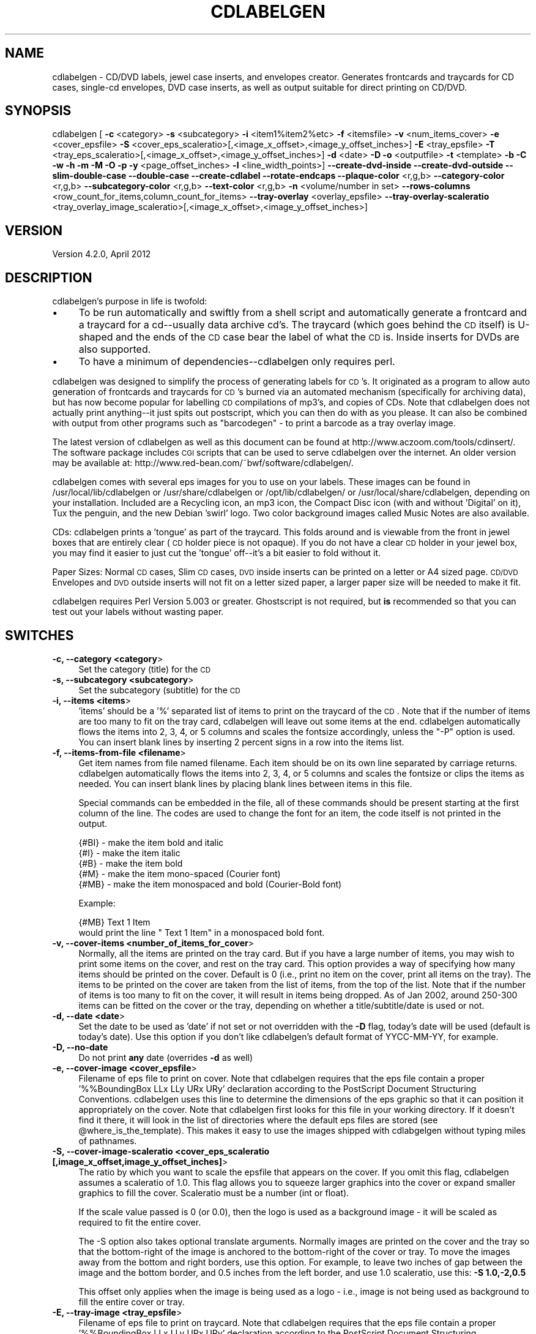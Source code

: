 .\" Automatically generated by Pod::Man 2.1801 (Pod::Simple 3.05)
.\"
.\" Standard preamble:
.\" ========================================================================
.de Sp \" Vertical space (when we can't use .PP)
.if t .sp .5v
.if n .sp
..
.de Vb \" Begin verbatim text
.ft CW
.nf
.ne \\$1
..
.de Ve \" End verbatim text
.ft R
.fi
..
.\" Set up some character translations and predefined strings.  \*(-- will
.\" give an unbreakable dash, \*(PI will give pi, \*(L" will give a left
.\" double quote, and \*(R" will give a right double quote.  \*(C+ will
.\" give a nicer C++.  Capital omega is used to do unbreakable dashes and
.\" therefore won't be available.  \*(C` and \*(C' expand to `' in nroff,
.\" nothing in troff, for use with C<>.
.tr \(*W-
.ds C+ C\v'-.1v'\h'-1p'\s-2+\h'-1p'+\s0\v'.1v'\h'-1p'
.ie n \{\
.    ds -- \(*W-
.    ds PI pi
.    if (\n(.H=4u)&(1m=24u) .ds -- \(*W\h'-12u'\(*W\h'-12u'-\" diablo 10 pitch
.    if (\n(.H=4u)&(1m=20u) .ds -- \(*W\h'-12u'\(*W\h'-8u'-\"  diablo 12 pitch
.    ds L" ""
.    ds R" ""
.    ds C` ""
.    ds C' ""
'br\}
.el\{\
.    ds -- \|\(em\|
.    ds PI \(*p
.    ds L" ``
.    ds R" ''
'br\}
.\"
.\" Escape single quotes in literal strings from groff's Unicode transform.
.ie \n(.g .ds Aq \(aq
.el       .ds Aq '
.\"
.\" If the F register is turned on, we'll generate index entries on stderr for
.\" titles (.TH), headers (.SH), subsections (.SS), items (.Ip), and index
.\" entries marked with X<> in POD.  Of course, you'll have to process the
.\" output yourself in some meaningful fashion.
.ie \nF \{\
.    de IX
.    tm Index:\\$1\t\\n%\t"\\$2"
..
.    nr % 0
.    rr F
.\}
.el \{\
.    de IX
..
.\}
.\"
.\" Accent mark definitions (@(#)ms.acc 1.5 88/02/08 SMI; from UCB 4.2).
.\" Fear.  Run.  Save yourself.  No user-serviceable parts.
.    \" fudge factors for nroff and troff
.if n \{\
.    ds #H 0
.    ds #V .8m
.    ds #F .3m
.    ds #[ \f1
.    ds #] \fP
.\}
.if t \{\
.    ds #H ((1u-(\\\\n(.fu%2u))*.13m)
.    ds #V .6m
.    ds #F 0
.    ds #[ \&
.    ds #] \&
.\}
.    \" simple accents for nroff and troff
.if n \{\
.    ds ' \&
.    ds ` \&
.    ds ^ \&
.    ds , \&
.    ds ~ ~
.    ds /
.\}
.if t \{\
.    ds ' \\k:\h'-(\\n(.wu*8/10-\*(#H)'\'\h"|\\n:u"
.    ds ` \\k:\h'-(\\n(.wu*8/10-\*(#H)'\`\h'|\\n:u'
.    ds ^ \\k:\h'-(\\n(.wu*10/11-\*(#H)'^\h'|\\n:u'
.    ds , \\k:\h'-(\\n(.wu*8/10)',\h'|\\n:u'
.    ds ~ \\k:\h'-(\\n(.wu-\*(#H-.1m)'~\h'|\\n:u'
.    ds / \\k:\h'-(\\n(.wu*8/10-\*(#H)'\z\(sl\h'|\\n:u'
.\}
.    \" troff and (daisy-wheel) nroff accents
.ds : \\k:\h'-(\\n(.wu*8/10-\*(#H+.1m+\*(#F)'\v'-\*(#V'\z.\h'.2m+\*(#F'.\h'|\\n:u'\v'\*(#V'
.ds 8 \h'\*(#H'\(*b\h'-\*(#H'
.ds o \\k:\h'-(\\n(.wu+\w'\(de'u-\*(#H)/2u'\v'-.3n'\*(#[\z\(de\v'.3n'\h'|\\n:u'\*(#]
.ds d- \h'\*(#H'\(pd\h'-\w'~'u'\v'-.25m'\f2\(hy\fP\v'.25m'\h'-\*(#H'
.ds D- D\\k:\h'-\w'D'u'\v'-.11m'\z\(hy\v'.11m'\h'|\\n:u'
.ds th \*(#[\v'.3m'\s+1I\s-1\v'-.3m'\h'-(\w'I'u*2/3)'\s-1o\s+1\*(#]
.ds Th \*(#[\s+2I\s-2\h'-\w'I'u*3/5'\v'-.3m'o\v'.3m'\*(#]
.ds ae a\h'-(\w'a'u*4/10)'e
.ds Ae A\h'-(\w'A'u*4/10)'E
.    \" corrections for vroff
.if v .ds ~ \\k:\h'-(\\n(.wu*9/10-\*(#H)'\s-2\u~\d\s+2\h'|\\n:u'
.if v .ds ^ \\k:\h'-(\\n(.wu*10/11-\*(#H)'\v'-.4m'^\v'.4m'\h'|\\n:u'
.    \" for low resolution devices (crt and lpr)
.if \n(.H>23 .if \n(.V>19 \
\{\
.    ds : e
.    ds 8 ss
.    ds o a
.    ds d- d\h'-1'\(ga
.    ds D- D\h'-1'\(hy
.    ds th \o'bp'
.    ds Th \o'LP'
.    ds ae ae
.    ds Ae AE
.\}
.rm #[ #] #H #V #F C
.\" ========================================================================
.\"
.IX Title "CDLABELGEN 1"
.TH CDLABELGEN 1 "2012-04-15" "perl v5.10.0" "User Contributed Perl Documentation"
.\" For nroff, turn off justification.  Always turn off hyphenation; it makes
.\" way too many mistakes in technical documents.
.if n .ad l
.nh
.SH "NAME"
cdlabelgen \- CD/DVD labels, jewel case inserts, and envelopes creator.
Generates frontcards and traycards for CD cases, single\-cd envelopes, DVD
case inserts, as well as output suitable for direct printing on CD/DVD.
.SH "SYNOPSIS"
.IX Header "SYNOPSIS"
cdlabelgen [ \fB\-c\fR <category> \fB\-s\fR <subcategory>
\&\fB\-i\fR <item1%item2%etc> \fB\-f\fR <itemsfile>  \fB\-v\fR <num_items_cover>
\&\fB\-e\fR <cover_epsfile>
\&\fB\-S\fR <cover_eps_scaleratio>[,<image_x_offset>,<image_y_offset_inches>]
\&\fB\-E\fR <tray_epsfile> 
\&\fB\-T\fR <tray_eps_scaleratio>[,<image_x_offset>,<image_y_offset_inches>]
\&\fB\-d\fR <date> \fB\-D\fR \fB\-o\fR <outputfile>
\&\fB\-t\fR <template> \fB\-b\fR \fB\-C\fR \fB\-w\fR \fB\-h\fR \fB\-m\fR \fB\-M\fR \fB\-O\fR \fB\-p\fR
\&\fB\-y\fR <page_offset_inches>  \fB\-l\fR <line_width_points>]
\&\fB\-\-create\-dvd\-inside\fR
\&\fB\-\-create\-dvd\-outside\fR
\&\fB\-\-slim\-double\-case\fR
\&\fB\-\-double\-case\fR
\&\fB\-\-create\-cdlabel\fR
\&\fB\-\-rotate\-endcaps\fR
\&\fB\-\-plaque\-color\fR <r,g,b>
\&\fB\-\-category\-color\fR <r,g,b>
\&\fB\-\-subcategory\-color\fR <r,g,b>
\&\fB\-\-text\-color\fR <r,g,b>
\&\fB\-n\fR <volume/number in set>
\&\fB\-\-rows\-columns\fR <row_count_for_items,column_count_for_items>
\&\fB\-\-tray\-overlay\fR <overlay_epsfile>
\&\fB\-\-tray\-overlay\-scaleratio\fR <tray_overlay_image_scaleratio>[,<image_x_offset>,<image_y_offset_inches>]
.SH "VERSION"
.IX Header "VERSION"
.IP "Version 4.2.0, April 2012" 4
.IX Item "Version 4.2.0, April 2012"
.SH "DESCRIPTION"
.IX Header "DESCRIPTION"
cdlabelgen's purpose in life is twofold:
.IP "\(bu" 4
To be run automatically and swiftly from a shell script and
automatically generate a frontcard and a traycard for a cd\*(--usually
data archive cd's. The traycard (which goes behind the \s-1CD\s0 itself) is
U\-shaped and the ends of the \s-1CD\s0 case bear the label of what the \s-1CD\s0 is.
Inside inserts for DVDs are also supported.
.IP "\(bu" 4
To have a minimum of dependencies\*(--cdlabelgen only requires perl.
.PP
cdlabelgen was designed to simplify the process of generating labels
for \s-1CD\s0's. It originated as a program to allow auto generation of
frontcards and traycards for \s-1CD\s0's burned via an automated mechanism
(specifically for archiving data), but has now become popular for
labelling \s-1CD\s0 compilations of mp3's, and copies of CDs. Note that
cdlabelgen does not actually print anything\*(--it just spits out
postscript, which you can then do with as you please. It can also be
combined with output from other programs such as \*(L"barcodegen\*(R" \- to print
a barcode as a tray overlay image.
.PP
The latest version of cdlabelgen as well as this document can be
found at http://www.aczoom.com/tools/cdinsert/. The software package
includes \s-1CGI\s0 scripts that can be used to serve cdlabelgen over the
internet.
An older version may be available at:
http://www.red\-bean.com/~bwf/software/cdlabelgen/.
.PP
cdlabelgen comes with several eps images for you to use on your
labels. These images can be found in /usr/local/lib/cdlabelgen or
/usr/share/cdlabelgen or /opt/lib/cdlabelgen/ or
/usr/local/share/cdlabelgen, depending on your installation. Included
are a Recycling icon, an mp3 icon, the Compact Disc icon (with and
without 'Digital' on it), Tux the penguin, and the new Debian 'swirl'
logo. Two color background images called Music Notes are also
available.
.PP
CDs: cdlabelgen prints a 'tongue' as part of the
traycard. This folds around and is viewable from the front in jewel
boxes that are entirely clear (\s-1CD\s0 holder piece is not opaque). If you
do not have a clear \s-1CD\s0 holder in your jewel box, you may find it
easier to just cut the 'tongue' off\*(--it's a bit easier to fold without
it.
.PP
Paper Sizes: Normal \s-1CD\s0 cases, Slim \s-1CD\s0 cases, \s-1DVD\s0 inside inserts
can be printed on a letter or A4 sized page.
\&\s-1CD/DVD\s0 Envelopes and \s-1DVD\s0 outside inserts will not fit on a
letter sized paper, a larger paper size will be needed to make it fit.
.PP
cdlabelgen requires Perl Version 5.003 or greater. Ghostscript is not
required, but \fBis\fR recommended so that you can test out your labels
without wasting paper.
.SH "SWITCHES"
.IX Header "SWITCHES"
.IP "\fB\-c, \-\-category <category\fR>" 4
.IX Item "-c, --category <category>"
Set the category (title) for the \s-1CD\s0
.IP "\fB\-s, \-\-subcategory <subcategory\fR>" 4
.IX Item "-s, --subcategory <subcategory>"
Set the subcategory (subtitle) for the \s-1CD\s0
.IP "\fB\-i, \-\-items <items\fR>" 4
.IX Item "-i, --items <items>"
\&'items' should be a '%' separated list of items to print on the
traycard of the \s-1CD\s0.  Note that if the number of items are too many
to fit on the tray card, cdlabelgen will leave out some items at the end.
cdlabelgen automatically flows the items into 2, 3, 4, or 5 columns
and scales the fontsize accordingly, unless the \f(CW\*(C`\-P\*(C'\fR option is used.
You can insert blank lines by
inserting 2 percent signs in a row into the items list.
.IP "\fB\-f, \-\-items\-from\-file <filename\fR>" 4
.IX Item "-f, --items-from-file <filename>"
Get item names from file named filename. Each item should be on its
own line separated by carriage returns. 
cdlabelgen automatically flows the items into 2, 3, 4, or 5
columns and scales the fontsize or clips the items as needed.
You can insert blank lines by placing blank lines between items in this file.
.Sp
Special commands can be embedded in the file, all of these commands
should be present starting at the first column of the line.
The codes are used to change the font for an item, the code itself is not
printed in the output.
.Sp
.Vb 5
\& {#BI}     \- make the item bold and italic
\& {#I}      \- make the item italic
\& {#B}      \- make the item bold
\& {#M}      \- make the item mono\-spaced (Courier font)
\& {#MB}     \- make the item monospaced and bold (Courier\-Bold font)
.Ve
.Sp
Example:
.Sp
.Vb 2
\& {#MB}    Text 1 Item
\&would print the line "    Text 1 Item" in a monospaced bold font.
.Ve
.IP "\fB\-v, \-\-cover\-items <number_of_items_for_cover\fR>" 4
.IX Item "-v, --cover-items <number_of_items_for_cover>"
Normally, all the items are printed on the tray card.
But if you have a large number of items, you may wish to print some items
on the cover, and rest on the tray card.
This option provides a way of specifying how many items should be printed
on the cover. Default is 0 (i.e., print no item on the cover, print all
items on the tray). The items to be printed on the cover are taken from
the list of items, from the top of the list.
Note that if the number of items is too many to fit on the cover,
it will result in items being dropped. As of Jan 2002, around
250\-300 items can be fitted on the cover or the tray, depending on
whether a title/subtitle/date is used or not.
.IP "\fB\-d, \-\-date <date\fR>" 4
.IX Item "-d, --date <date>"
Set the date to be used as 'date' if not set or not overridden with
the \fB\-D\fR flag, today's date will be used (default is today's
date). Use this option if you don't like cdlabelgen's default format of
YYCC-MM-YY, for example.
.IP "\fB\-D, \-\-no\-date\fR" 4
.IX Item "-D, --no-date"
Do not print \fBany\fR date (overrides \fB\-d\fR as well)
.IP "\fB\-e, \-\-cover\-image <cover_epsfile\fR>" 4
.IX Item "-e, --cover-image <cover_epsfile>"
Filename of eps file to print on cover. Note that cdlabelgen requires
that the eps file contain a proper '%%BoundingBox LLx LLy URx URy'
declaration according to the PostScript Document Structuring
Conventions. cdlabelgen uses this line to determine the dimensions of
the eps graphic so that it can position it appropriately on the
cover. Note that cdlabelgen first looks for this file in your working
directory. If it doesn't find it there, it will look in the list of
directories where the default eps files are stored (see
\&\f(CW@where_is_the_template\fR). This makes it easy to use the images shipped
with cdlabgelgen without typing miles of pathnames.
.IP "\fB\-S, \-\-cover\-image\-scaleratio <cover_eps_scaleratio [,image_x_offset,image_y_offset_inches]\fR>" 4
.IX Item "-S, --cover-image-scaleratio <cover_eps_scaleratio [,image_x_offset,image_y_offset_inches]>"
The ratio by which you want to scale the epsfile that appears on the
cover. If you omit this flag, cdlabelgen assumes a scaleratio of
1.0. This flag allows you to squeeze larger graphics into the cover or
expand smaller graphics to fill the cover. Scaleratio must be a number
(int or float).
.Sp
If the scale value passed is 0 (or 0.0), then the
logo is used as a background image \- it will be scaled as required
to fit the entire cover.
.Sp
The \-S option also takes optional translate arguments.
Normally images are printed on the cover and the tray so that the
bottom-right of the image is anchored to the bottom-right of the cover or
tray. To move the images away from the bottom and right borders, use this
option. For example, to leave two inches of gap between the image and the
bottom border, and 0.5 inches from the left border, and use 1.0
scaleratio, use this: \fB\-S 1.0,\-2,0.5\fR
.Sp
This offset only applies when the image is being used as a logo \- i.e.,
image is not being used as background to fill the entire cover or tray.
.IP "\fB\-E, \-\-tray\-image <tray_epsfile\fR>" 4
.IX Item "-E, --tray-image <tray_epsfile>"
Filename of eps file to print on traycard. Note that cdlabelgen
requires that the eps file contain a proper '%%BoundingBox LLx LLy URx
URy' declaration according to the PostScript Document Structuring
Conventions. cdlabelgen uses this line to determine the dimensions of
the eps graphic so that it can position it appropriately on the
cover. Note that cdlabelgen first looks for this file in your working
directory. If it doesn't find it there, it will look in the list of
directories where the default eps files are stored (see
\&\f(CW@where_is_the_template\fR). This makes it easy to use the images shipped
with cdlabgelgen without typing miles of pathnames.
.IP "\fB\-T, \-\-tray\-image\-scaleratio <tray_eps_scaleratio [,image_x_offset,image_y_offset_inches]\fR>" 4
.IX Item "-T, --tray-image-scaleratio <tray_eps_scaleratio [,image_x_offset,image_y_offset_inches]>"
The ratio by which you want to scale the epsfile that appears on the
traycard. If you omit this flag, cdlabelgen assumes a scaleratio of
1. This flag allows you to squeeze larger graphics into the traycard or
expand smaller graphics to fill the traycard. Scaleratio must be a 
positive number (int or float) specifying the scale.
.Sp
If the scale value passed is the word \fBfill1\fR, then the image is used as a
background \- it is scaled so that it completely fills the interior tray
card region.  The value \fB0\fR (or 0.0) works same as the
\&\fBfill1\fR argument.
.Sp
If the value passed is the word \fBfill2\fR, then the image is used as a
background to fill more than just the tray.
For normal \s-1CD\s0 cases, the image is scaled so that it completely fills
both the tray card
region, and the two endcaps (but not the extreme right-hand 'tongue\-cap')
for normal cd cases.
For Slim \s-1CD\s0 cases or \s-1DVD\s0 Inside/Outside covers, the tray image will fill
both the tray and cover regions (including any spines).
For directly printing on a \s-1CD\s0 (\-\-create\-cdlabel), fill2
option works like the fill1 option.
.Sp
The \-T option also takes optional translate arguments.
Normally images are printed on the cover and the tray so that the
bottom-right of the image is anchored to the bottom-right of the cover or
tray. To move the images away from the bottom and right borders, use this
option. For example, to leave two inches of gap between the image and the
bottom border, and 0.5 inches from the left border, and use 1.0
scaleratio, use this: \fB\-T 1.0,\-2,0.5\fR
.Sp
This offset only applies when the image is being used as a logo \- i.e.,
image is not being used as background to fill the entire cover or tray.
.IP "\fB\-o, \-\-output\-file <outputfile\fR>" 4
.IX Item "-o, --output-file <outputfile>"
If the \fB\-o\fR flag is used, cdlabelgen prints to outputfile instead of \s-1STDOUT\s0.
.IP "\fB\-t, \-\-template <template\fR>" 4
.IX Item "-t, --template <template>"
Specify explicitly which template to use. This is useful if you need
to debug the PostScript code in the
template, use a different template, or if you have created
your own template to use in lieu of the one provided with
cdlabelgen.
.IP "\fB\-b, \-\-no\-tray\-plaque\fR" 4
.IX Item "-b, --no-tray-plaque"
Suppresses printing of the Plaque on the traycard, thus allowing you
to either fit even more items on the traycard, or to use a slightly 
larger font size for the items.
.IP "\fB\-C, \-\-no\-cover\-plaque\fR" 4
.IX Item "-C, --no-cover-plaque"
Suppresses printing of the plaque on the front cover, thus allowing 
a cover image that fills the front cover, but still displaying category
and sub-category information in the other usual places.
.IP "\fB\-h, \-\-help\fR" 4
.IX Item "-h, --help"
print out the usage message
.IP "\fB\-w, \-\-tray\-word\-wrap\fR" 4
.IX Item "-w, --tray-word-wrap"
Enables word wrapping of the items that print on the traycard. Note
that this is *not* extensively tested and may be buggy! Make sure that
you preview your label before printing it if you use this flag.
.Sp
If there is a problem with \f(CW\*(C`\-w\*(C'\fR, the best option right now is to split
lines in the input itself, and to omit the \f(CW\*(C`\-w\*(C'\fR option.
.IP "\fB\-m, \-\-slim\-case\fR" 4
.IX Item "-m, --slim-case"
Creates covers suitable for use in slim cd-cases, this means
no tray card (the tray card is now the inside front cover). 
This creates a two page, folding cover insert. This could also be
used in normal cd cases as an inside insert.
.Sp
Slim case option can be used with outside dvd inserts
( \-\-create\-dvd\-outside ) also \- in which case the outside insert
is created for half-height \s-1DVD\s0 case.
.IP "\fB\-O, \-\-outside\-foldout\fR" 4
.IX Item "-O, --outside-foldout"
Output slim cd cover cases (or dvd inserts) with the order of the
pages switched so the folding line lies on the outside
of a normal case. Can be used when printing either the slim-cd-case or
dvd-inside inserts.
.Sp
This option is best used along with option \-m (\-\-slim\-case) or
\&\-\-create\-dvd\-inside.
.IP "\fB\-\-rotate\-endcaps\fR" 4
.IX Item "--rotate-endcaps"
Endcap text is rotated by 180 degrees, to flip the text around.
.IP "\fB\-M, \-\-create\-envelope\fR" 4
.IX Item "-M, --create-envelope"
Creates covers suitable for use as envelopes for a \s-1CD\s0. Guide lines
are printed, to aid in folding the printout correctly.
.IP "\fB\-\-create\-dvd\-inside\fR" 4
.IX Item "--create-dvd-inside"
Creates inserts suitable for use as inside insert for a normal \s-1DVD\s0 case.
Guide lines are printed, to aid in folding the printout correctly.
Note: \s-1DVD\s0 inserts may not print fully on Letter or A4 sized paper
printers; it may require larger paper sizes.
.IP "\fB\-\-create\-dvd\-outside\fR" 4
.IX Item "--create-dvd-outside"
Creates inserts suitable for use as outside cover inserts
for a normal \s-1DVD\s0 case.
Guide lines are printed, to aid in folding the printout correctly.
Note: \s-1DVD\s0 inserts may not print fully on Letter or A4 sized paper
printers; it may require larger paper sizes.
.Sp
Slim case option ( \-\-slim\-case ) can be used with outside dvd inserts
also \- in which case the outside insert is created for half-height \s-1DVD\s0 case.
.IP "\fB\-\-double\-case\fR" 4
.IX Item "--double-case"
Create covers for double-sided \s-1DVD\s0 cases that hold 6 DVDs.
Only double-width \s-1DVD\s0 cases are supported, double-width \s-1CD\s0 cases are not
supported.
Therefore, using \-\-double\-case also implies the \-\-create\-dvd\-outside option.
Note: \s-1DVD\s0 inserts may not print fully on Letter or A4 sized paper
printers; it may require larger paper sizes.
.IP "\fB\-\-slim\-double\-case\fR" 4
.IX Item "--slim-double-case"
Create covers for double-sided \s-1DVD\s0 cases that hold 6 DVDs in boxes 1.5 times the 
depth of normal dvd cases.
Only \s-1DVD\s0 cases are supported with this option, slim-double-width \s-1CD\s0 cases are not
supported.
Therefore, using \-\-slim\-double\-case also implies the \-\-create\-dvd\-outside option.
Note: \s-1DVD\s0 inserts may not print fully on Letter or A4 sized paper
printers; it may require larger paper sizes.
.IP "\fB\-\-create\-cdlabel\fR" 4
.IX Item "--create-cdlabel"
For directly printing on a \s-1CD\s0 or \s-1DVD\s0. As of January 2005, there are
inkjets printers that can print on certain types of blank \s-1CD/DVD\s0 discs.
Only a small number of items can be printed on the \s-1CD\s0, and the number of
characters in the title and subtitle is also limited.
Always check the output visually by using PostScript viewers or printing
on paper, before printing on the \s-1CD\s0.
.Sp
With this option, the top portion of the disc represents the \*(L"cover\*(R" area \-
so arguments related to the cover:
title (\-\-category), subtitle (\-\-subcategory), \-\-no\-cover\-plaque,
\&\-\-cover\-items, \-\-cover\-image, etc all apply to the top area.
The bottom portion of the disc represents the \*(L"tray\*(R" area, so arguments
related to the tray:
\&\-\-no\-tray\-plaque, \-\-tray\-image, etc all apply to the bottom area.
The date (\-\-date) string, if present, is printed along the bottom curved
edge of the disc.
.Sp
Background images can be specified using the \-\-cover\-image option, 
modified as need by the \-\-cover\-image\-scaleratio.
If \-\-tray\-image is also specified, note that the cover image is printed
first, then the tray image overwrites the cover image. The title/items text
is then finally printed over all the images.
.Sp
The \-\-no\-tray\-plaque and/or \-\-no\-cover\-plaque (along with
\&\-\-cover\-items) option is also recommended with \-\-create\-cdlabel,
otherwise there may be no space for any items to be printed on the disc.
.Sp
The \-\-clip\-items option is also recommended.
.IP "\fB\-p, \-\-clip\-items\fR" 4
.IX Item "-p, --clip-items"
Enables clipping of items; uses fixed font size for all items.
Normally, the template.ps used by cdlabelgen will try to fit an
item in a given column by reducing the font size if needed. This is
ok if done for one or two items, but if done too often, it makes the
tray card look ugly, with text of varying font sizes.
.Sp
Use this option to use a fixed width font for all items. If the item
is too large to fit in a column, the text will be clipped instead.
.IP "\fB\-y, \-\-page\-offset [<page_x_offset_inches,]<page_y_offset_inches\fR" 4
.IX Item "-y, --page-offset [<page_x_offset_inches,]<page_y_offset_inches"
Use this to move the entire output up or down (y_offset), to make the
output fit on appropriate sized paper. For letter sized paper,
0.8 works well, and for
A4 paper, 1.5 works well. The value is in units of inches.
An optional X\-axis offset can also be specified.
Default values: 1 inch for X\-axis, 0.8 inches for Y\-axis.
.IP "\fB\-l, \-\-line\-width <line_width_points\fR>" 4
.IX Item "-l, --line-width <line_width_points>"
Specify size in points of 
the edge and interior lines of the cover and tray card.
If this is 0, then the lines are omitted for both the cover and tray
(but guide cut lines are still printed). The size is specified in points
(1 point is 1/72 inch).
.IP "\fB\-\-plaque\-color <r,g,b\fR>" 4
.IX Item "--plaque-color <r,g,b>"
Specify a color to fill plaque.
Color must be specified using the rgb components, each value
should be between 0 and 255.
.IP "\fB\-\-category\-color <r,g,b\fR>" 4
.IX Item "--category-color <r,g,b>"
Specify a color for category.
Color must be specified using the rgb components, each value
should be between 0 and 255.
.IP "\fB\-\-subcategory\-color <r,g,b\fR>" 4
.IX Item "--subcategory-color <r,g,b>"
Specify a color for subcategory.
Color must be specified using the rgb components, each value
should be between 0 and 255.
.IP "\fB\-\-text\-color <r,g,b\fR>" 4
.IX Item "--text-color <r,g,b>"
Specify a color for text \- this is used for the list of items, and the
date display under the plaque and in the end-caps.
Color must be specified using the rgb components, each value
should be between 0 and 255.
.IP "\fB\-n, \-\-number\-in\-set <string\fR>" 4
.IX Item "-n, --number-in-set <string>"
Append volume information to the end of the date string.  This should
be a single string.  If used in conjuction with \f(CW\*(C`\-D\*(C'\fR, it will be in
place of the date; otherwise, it is appended to the date as \*(L" \-
<number\-in\-set>\*(R"
.IP "\fB\-\-rows\-columns <row_count_for_items,column_count_for_items\fR>" 4
.IX Item "--rows-columns <row_count_for_items,column_count_for_items>"
The \-\-rows\-columns options forces the list of items to be printed using
that many rows, and that many columns.
Both numbers have to be provided, no spaces, for example:
\&\-\-rows\-columns=11,3
.Sp
The list of items is laid out in top-down, left-to-right fashion.
Use blank items in the input, to get appropriately aligned columns.
.Sp
\&\-\-rows\-columns applies to the list of items wherever they are printed \- normally
on the tray only, but may include cover, or the top and bottom portions
of the round printouts for direct \s-1CD\s0 label printing.
Same values apply to all these variations,
so if you need different number of rows/columns for cover vs
tray, you can use two different runs of cdlabelgen, to get two postscript
files, and pick the cover from one printout, and tray from the other.
This will work for jewel-case inserts, but may not work for direct \s-1CD\s0
label printing.
.IP "\fB\-\-tray\-overlay overlay_epsfile\fR" 4
.IX Item "--tray-overlay overlay_epsfile"
Filename of eps file to print as overlay on traycard. This image
is printed over the background image (tray-image) as well as the list 
of items. Therefore, this is useful for things like barcodes.
In terms of \s-1EPS\s0 file requirements, see the \-\-tray\-image option
description.
.IP "\fB\-\-tray\-overlay\-scaleratio tray_overlay_image_scaleratio[,image_x_offset,image_y_offset_inches]\fR" 4
.IX Item "--tray-overlay-scaleratio tray_overlay_image_scaleratio[,image_x_offset,image_y_offset_inches]"
The ratio by which you want to scale the epsfile that is used with the
\&\-\-tray\-overlay option, and optionally to translate the overlay.
Normally overlay image is printed on the tray so that the
bottom-right of the image is anchored to the bottom-right of the
tray. To move the images away from the bottom and right borders, use this
option. For example, to leave 0.1 inches of gap between the image and the
bottom border, and 0.2 inches from the right border, and use 1.0
scaleratio (no scaling), use this: \fB\-\-tray\-overlay\-scaleratio 1.0,\-0.2,0.1\fR
.SH "EXAMPLES"
.IX Header "EXAMPLES"
.Vb 3
\&    cdlabelgen \-c "My Filesystem" 
\&                 \-s "/usr/local/foo"
\&                 \-e postscript/recycle.eps > foo.ps
\&
\&    cdlabelgen \-c "title of cd"
\&                 \-s "subtitle"
\&                 \-i "Item 1%and Item 2%a third item here perhaps"
\&                 \-e postscript/recycle.eps \-o bar.ps
\&
\&    cdlabelgen \-c "Fitz"
\&                 \-s "home directory"
\&                 \-o qux.ps
\&
\&
\&    cdlabelgen \-c "Backups"
\&                 \-s "home directory"
\&                 \-n "4 of 5"
\&
\&    Direct printing on a CD or DVD, if file "example5.txt" has list of items:
\&    cdlabelgen \-\-clip\-items \-\-no\-tray\-plaque \-\-date "Jan 2005"
\&      \-c "Collections 12" \-s "\- english songs \-"
\&      \-\-cover\-image "music2.eps" \-\-cover\-image\-scaleratio 0.0
\&      \-\-tray\-image "mp3.eps" \-\-tray\-image\-scaleratio 0.5,\-0.5,2
\&      \-\-page\-offset 0.5,0.5 \-f example5.txt \-o test.ps
.Ve
.SH "CHARACTER ENCODINGS \- using ogonkify"
.IX Header "CHARACTER ENCODINGS - using ogonkify"
cdlabelgen uses the Helvetica family of fonts for various text items,
using the default encoding of ISO\-Latin1.
.PP
To use other encodings, the \*(L"ogonkify\*(R" program can be used; this is a
package available at http://www.pps.jussieu.fr/~jch/software/ogonkify/
The output from cdlabelgen can be piped into ogonkify, example for Latin2
encoding:
.PP
.Vb 1
\&   cdlabelgen <args>  | ogonkify \-H \-eL2    > <outputfilename>
.Ve
.PP
See the man page for ogonkify for other possible values for the encoding.
.PP
Hint: if you always work with a particular encoding, you can just
run ogonkify on template.ps \- and use the output as the new template.ps.
.PP
.Vb 1
\&   ogonkify \-H \-eL2 template.ps > template\-enc.ps
.Ve
.PP
This way ogonkify has to be run only once, cdlabelgen output will
contain the correctly encoded fonts from the modified template.ps. Use
the \-t cdlabelgen option to specify the new template\-enc.ps file, or save
the old template.ps and renmae template\-enc.ps to template.ps.
.SH "PRINTING"
.IX Header "PRINTING"
When using tools such as Adobe Acrobat to print the .ps or a .pdf file,
make sure that \*(L"Fit To Paper\*(R" option is unchecked.
Also uncheck any option that will perform scaling up or down of the
cdlabelgen output file.
.PP
Failure to do so will result in incorrect size printouts.
.PP
Paper Sizes: Normal \s-1CD\s0 cases, Slim \s-1CD\s0 cases, \s-1DVD\s0 inside inserts
can be printed on a letter or A4 sized page.
\&\s-1CD/DVD\s0 Envelopes and \s-1DVD\s0 outside inserts will not fit on a
letter sized paper, a larger paper size will be needed to make it fit.
.PP
When using different sized paper, experimentation with the 
\&\fB\-y\fR (also: \fB\-\-page\-offset\fR) [<page_x_offset_inches,]<page_y_offset_inches>
option 
may be required to place the image in the printable region of the paper.
.SH "AUTHOR"
.IX Header "AUTHOR"
Avinash Chopde <\fIavinash@aczoom.com\fR>
.PP
Original author:
B. W. Fitzpatrick <\fIfitz@red\-bean.com\fR>
.SH "THANKS"
.IX Header "THANKS"
.Vb 10
\&    \- Karl Fogel, for general encouragement and that free software vibe
\&    \- Adam Di Carlo, for bug testing, help and making the .deb
\&    \- Greg Gallagher, for bug testing, coding, and tons of suggestions
\&    \- Goran Larsson, for feedback and date fixes
\&    \- Jens Claussen, for the patch to allow arbitrary ISO\-Latin1 characters
\&    \- Bernard Quatermass, for contributing several excellent new features
\&    \- Sebastian Wenzler <sick@home.and.drunk.at> for reports, tests, RPM [\*(Aq01]
\&    \- Peter Bieringer <pb@bieringer.de> for RPM .spec file [\*(Aq02]
\&    \- Ronald Rael Harvest <number6@cox.net> for original envelope template [\*(Aq02]
\&    \- Alessandro Dotti Contra <alessandro.dotti@libero.it> for color support,
\&        man page and other improvements [\*(Aq02]
\&        Mathias Herberts
\&    \- Mathias Herberts <Mathias.Herberts@iroise.net>, for slim cdcase foldout
\&    \- Stephan Grund <Stephan.Grund@isst.fraunhofer.de>, for monospaced
\&      font and for rotated\-end\-caps text support
\&    \- Dominique Dumont <dod@debian.org>
\&        for half\-height DVD case support
\&        for slim\-double depth DVD case support
\&        (patches forwarded by Juan Manuel Garcia Molina <juanma@debian.org>)
\&    \- Peter Bieringer <pb@bieringer.de> for testing CD label printint [\*(Aq05]
\&    \- Andras Salamon <asalamon@chello.hu> for double\-width DVD support [\*(Aq08]
.Ve
.SH "TODO"
.IX Header "TODO"
.Vb 2
\& ** Word wrap does not work well at all. It will clip lines, or it will
\&    auto\-reduce the font size, both of which option look bad.
\&
\& ** Ability to change the text style on a given line:
\&    {#B}Track#  {#P}Title   {#I} Text...
\&    [Workaround available: just use multi columns input, use blank
\&     lines to spread out input items into columns]
\&
\& ** Ability to select or specify fonts for the text/items
.Ve
